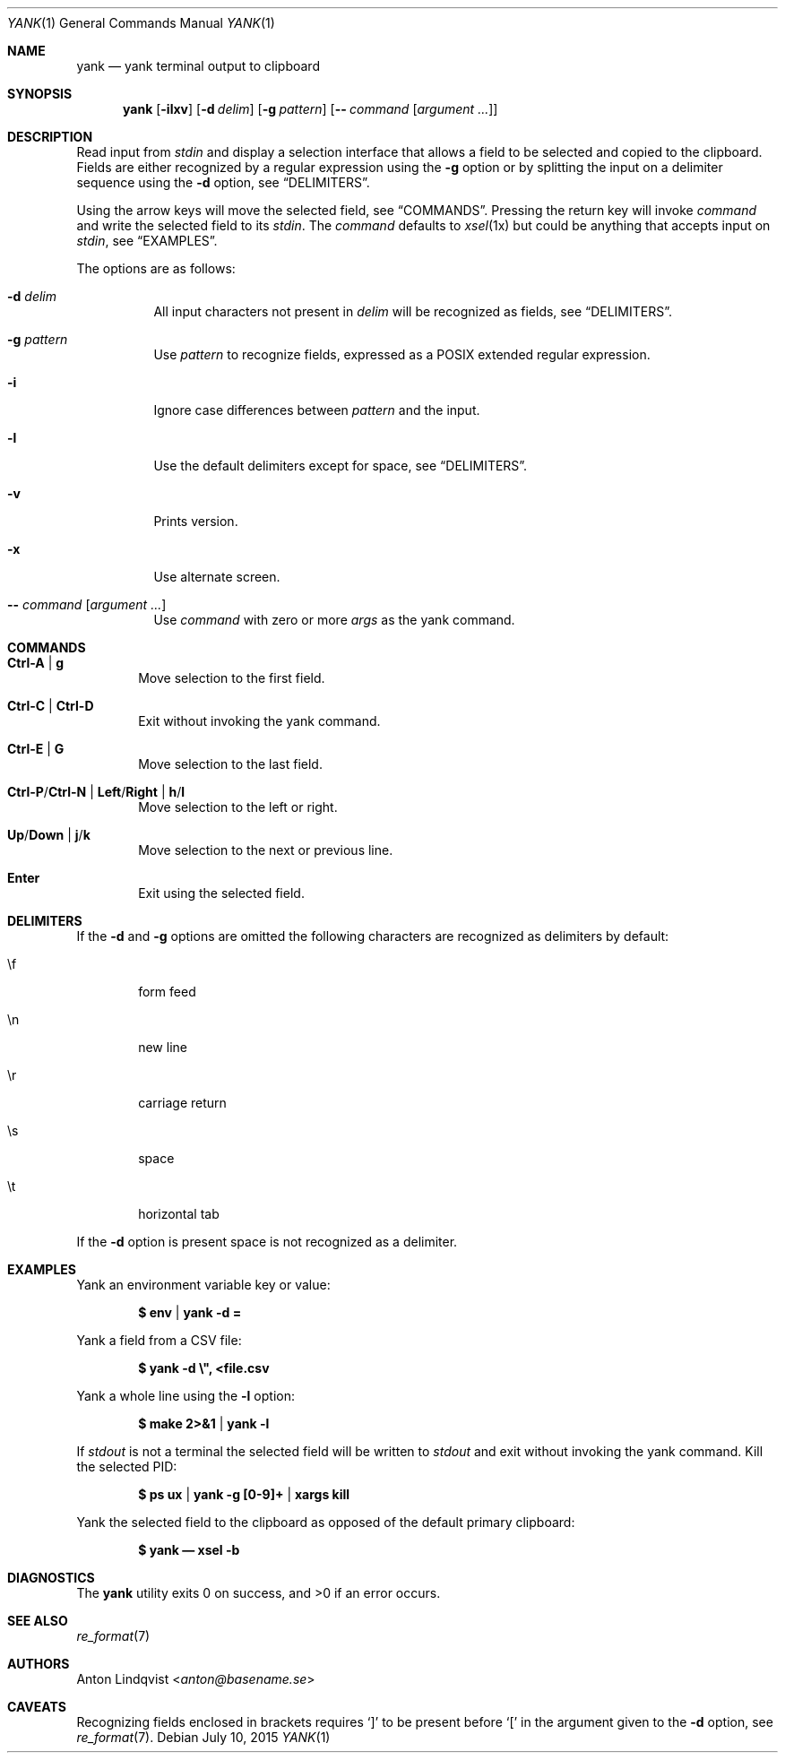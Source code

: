 .Dd $Mdocdate: July 10 2015 $
.Dt YANK 1
.Os
.Sh NAME
.Nm yank
.Nd yank terminal output to clipboard
.Sh SYNOPSIS
.Nm
.Op Fl ilxv
.Op Fl d Ar delim
.Op Fl g Ar pattern
.Op Fl - Ar command Op Ar argument ...
.Sh DESCRIPTION
Read input from
.Pa stdin
and display a selection interface that allows a field to be selected and copied
to the clipboard.
Fields are either recognized by a regular expression using the
.Fl g
option or by splitting the input on a delimiter sequence using the
.Fl d
option, see
.Sx DELIMITERS .
.Pp
Using the arrow keys will move the selected field, see
.Sx COMMANDS .
Pressing the return key will invoke
.Ar command
and write the selected field to its
.Pa stdin .
The
.Ar command
defaults to
.Xr xsel 1x
but could be anything that accepts input on
.Pa stdin ,
see
.Sx EXAMPLES .
.Pp
The options are as follows:
.Bl -tag -width Ds
.It Fl d Ar delim
All input characters not present in
.Ar delim
will be recognized as fields, see
.Sx DELIMITERS .
.It Fl g Ar pattern
Use
.Ar pattern
to recognize fields, expressed as a POSIX extended regular expression.
.It Fl i
Ignore case differences between
.Ar pattern
and the input.
.It Fl l
Use the default delimiters except for space, see
.Sx DELIMITERS .
.It Fl v
Prints version.
.It Fl x
Use alternate screen.
.It Fl - Ar command Op Ar argument ...
Use
.Ar command
with zero or more
.Ar args
as the yank command.
.El
.Sh COMMANDS
.Bl -tag -width XXXX
.It Ic Ctrl-A | g
Move selection to the first field.
.It Ic Ctrl-C | Ctrl-D
Exit without invoking the yank command.
.It Ic Ctrl-E | G
Move selection to the last field.
.It Ic Ctrl-P Ns / Ns Ic Ctrl-N | Ic Left Ns / Ns Ic Right | Ic h Ns / Ns Ic l
Move selection to the left or right.
.It Ic Up Ns / Ns Ic Down | Ic j Ns / Ns Ic k
Move selection to the next or previous line.
.It Ic Enter
Exit using the selected field.
.El
.Sh DELIMITERS
If the
.Fl d
and
.Fl g
options are omitted the following characters are recognized as delimiters by
default:
.Bl -tag -width XXXX
.It \ef
form feed
.It \en
new line
.It \er
carriage return
.It \es
space
.It \et
horizontal tab
.El
.Pp
If the
.Fl d
option is present space is not recognized as a delimiter.
.Sh EXAMPLES
Yank an environment variable key or value:
.Pp
.Dl $ env | yank -d =
.Pp
Yank a field from a CSV file:
.Pp
.Dl $ yank -d \e\&", <file.csv
.Pp
Yank a whole line using the
.Fl l
option:
.Pp
.Dl $ make 2>&1 | yank -l
.Pp
If
.Pa stdout
is not a terminal the selected field will be written to
.Pa stdout
and exit without invoking the yank command.
Kill the selected PID:
.Pp
.Dl $ ps ux | yank -g [0-9]+ | xargs kill
.Pp
Yank the selected field to the clipboard as opposed of the default primary
clipboard:
.Pp
.Dl $ yank \(em xsel -b
.Sh DIAGNOSTICS
.Ex -std
.Sh SEE ALSO
.Xr re_format 7
.Sh AUTHORS
.An Anton Lindqvist Aq Mt anton@basename.se
.Sh CAVEATS
Recognizing fields enclosed in brackets requires
.Sq \&]
to be present before
.Sq \&[
in the argument given to the
.Fl d
option,
see
.Xr re_format 7 .
